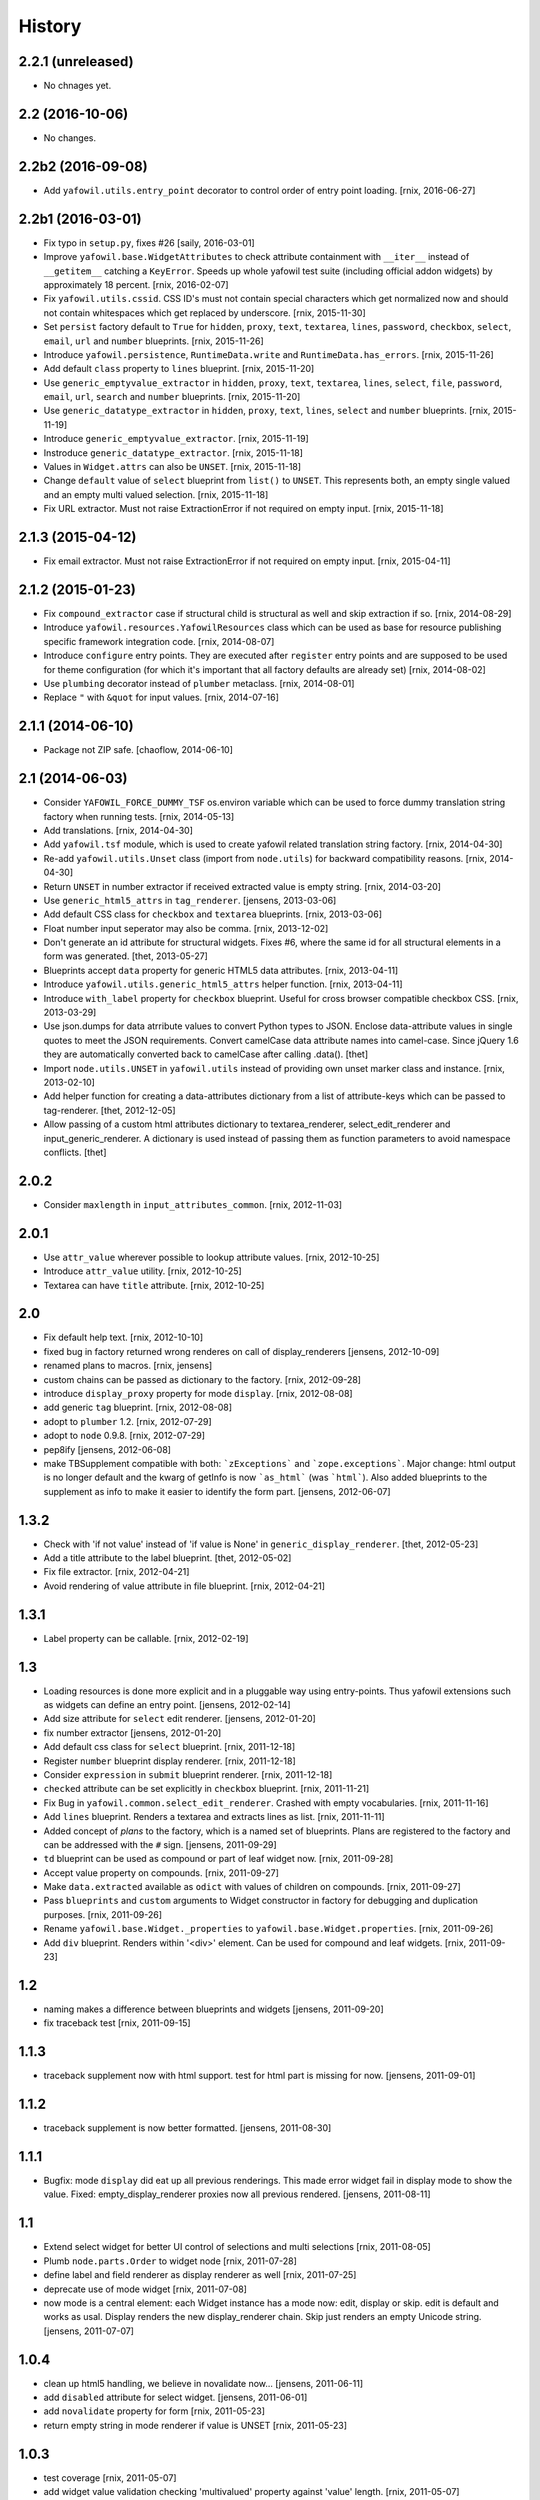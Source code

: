 
History
=======

2.2.1 (unreleased)
------------------

- No chnages yet.


2.2 (2016-10-06)
----------------

- No changes.


2.2b2 (2016-09-08)
------------------

- Add ``yafowil.utils.entry_point`` decorator to control order of entry point
  loading.
  [rnix, 2016-06-27]


2.2b1 (2016-03-01)
------------------

- Fix typo in ``setup.py``, fixes #26
  [saily, 2016-03-01]

- Improve ``yafowil.base.WidgetAttributes`` to check attribute containment with
  ``__iter__`` instead of ``__getitem__`` catching a ``KeyError``. Speeds up
  whole yafowil test suite (including official addon widgets) by approximately
  18 percent.
  [rnix, 2016-02-07]

- Fix ``yafowil.utils.cssid``. CSS ID's must not contain special characters
  which get normalized now and should not contain whitespaces which get
  replaced by underscore.
  [rnix, 2015-11-30]

- Set ``persist`` factory default to ``True`` for ``hidden``, ``proxy``,
  ``text``, ``textarea``, ``lines``, ``password``, ``checkbox``, ``select``,
  ``email``, ``url`` and ``number`` blueprints.
  [rnix, 2015-11-26]

- Introduce ``yafowil.persistence``, ``RuntimeData.write`` and
  ``RuntimeData.has_errors``.
  [rnix, 2015-11-26]

- Add default ``class`` property to ``lines`` blueprint.
  [rnix, 2015-11-20]

- Use ``generic_emptyvalue_extractor`` in ``hidden``, ``proxy``, ``text``,
  ``textarea``, ``lines``, ``select``, ``file``, ``password``, ``email``,
  ``url``, ``search`` and ``number`` blueprints.
  [rnix, 2015-11-20]

- Use ``generic_datatype_extractor`` in ``hidden``, ``proxy``, ``text``,
  ``lines``, ``select`` and ``number`` blueprints.
  [rnix, 2015-11-19]

- Introduce ``generic_emptyvalue_extractor``.
  [rnix, 2015-11-19]

- Instroduce ``generic_datatype_extractor``.
  [rnix, 2015-11-18]

- Values in ``Widget.attrs`` can also be ``UNSET``.
  [rnix, 2015-11-18]

- Change ``default`` value of ``select`` blueprint from ``list()`` to
  ``UNSET``. This represents both, an empty single valued and an empty
  multi valued selection.
  [rnix, 2015-11-18]

- Fix URL extractor. Must not raise ExtractionError if not required on empty
  input.
  [rnix, 2015-11-18]


2.1.3 (2015-04-12)
------------------

- Fix email extractor. Must not raise ExtractionError if not required on empty
  input.
  [rnix, 2015-04-11]


2.1.2 (2015-01-23)
------------------

- Fix ``compound_extractor`` case if structural child is structural as well
  and skip extraction if so.
  [rnix, 2014-08-29]

- Introduce ``yafowil.resources.YafowilResources`` class which can be used
  as base for resource publishing specific framework integration code.
  [rnix, 2014-08-07]

- Introduce ``configure`` entry points. They are executed after ``register``
  entry points and are supposed to be used for theme configuration (for which
  it's important that all factory defaults are already set)
  [rnix, 2014-08-02]

- Use ``plumbing`` decorator instead of ``plumber`` metaclass.
  [rnix, 2014-08-01]

- Replace ``"`` with ``&quot`` for input values.
  [rnix, 2014-07-16]


2.1.1 (2014-06-10)
------------------

- Package not ZIP safe.
  [chaoflow, 2014-06-10]


2.1 (2014-06-03)
----------------

- Consider ``YAFOWIL_FORCE_DUMMY_TSF`` os.environ variable which can be used
  to force dummy translation string factory when running tests.
  [rnix, 2014-05-13]

- Add translations.
  [rnix, 2014-04-30]

- Add ``yafowil.tsf`` module, which is used to create yafowil related
  translation string factory.
  [rnix, 2014-04-30]

- Re-add ``yafowil.utils.Unset`` class (import from ``node.utils``) for
  backward compatibility reasons.
  [rnix, 2014-04-30]

- Return ``UNSET`` in number extractor if received extracted value is empty
  string.
  [rnix, 2014-03-20]

- Use ``generic_html5_attrs`` in ``tag_renderer``.
  [jensens, 2013-03-06]

- Add default CSS class for ``checkbox`` and ``textarea`` blueprints.
  [rnix, 2013-03-06]

- Float number input seperator may also be comma.
  [rnix, 2013-12-02]

- Don't generate an id attribute for structural widgets. Fixes #6, where the
  same id for all structural elements in a form was generated.
  [thet, 2013-05-27]

- Blueprints accept ``data`` property for generic HTML5 data attributes.
  [rnix, 2013-04-11]

- Introduce ``yafowil.utils.generic_html5_attrs`` helper function.
  [rnix, 2013-04-11]

- Introduce ``with_label`` property for ``checkbox`` blueprint. Useful for
  cross browser compatible checkbox CSS.
  [rnix, 2013-03-29]

- Use json.dumps for data atrribute values to convert Python types to JSON.
  Enclose data-attribute values in single quotes to meet the JSON requirements.
  Convert camelCase data attribute names into camel-case. Since jQuery 1.6 they
  are automatically converted back to camelCase after calling .data().
  [thet]

- Import ``node.utils.UNSET`` in ``yafowil.utils`` instead of providing own
  unset marker class and instance.
  [rnix, 2013-02-10]

- Add helper function for creating a data-attributes dictionary from a list of
  attribute-keys which can be passed to tag-renderer.
  [thet, 2012-12-05]

- Allow passing of a custom html attributes dictionary to textarea_renderer,
  select_edit_renderer and input_generic_renderer. A dictionary is used instead
  of passing them as function parameters to avoid namespace conflicts.
  [thet]


2.0.2
-----

- Consider ``maxlength`` in ``input_attributes_common``.
  [rnix, 2012-11-03]


2.0.1
-----

- Use ``attr_value`` wherever possible to lookup attribute values.
  [rnix, 2012-10-25]

- Introduce ``attr_value`` utility.
  [rnix, 2012-10-25]

- Textarea can have ``title`` attribute.
  [rnix, 2012-10-25]


2.0
---

- Fix default help text.
  [rnix, 2012-10-10]

- fixed bug in factory returned wrong renderes on call of display_renderers
  [jensens, 2012-10-09]

- renamed plans to macros.
  [rnix, jensens]

- custom chains can be passed as dictionary to the factory.
  [rnix, 2012-09-28]

- introduce ``display_proxy`` property for mode ``display``.
  [rnix, 2012-08-08]

- add generic ``tag`` blueprint.
  [rnix, 2012-08-08]

- adopt to ``plumber`` 1.2.
  [rnix, 2012-07-29]

- adopt to ``node`` 0.9.8.
  [rnix, 2012-07-29]

- pep8ify
  [jensens, 2012-06-08]

- make TBSupplement compatible with both: ```zExceptions``` and
  ```zope.exceptions```. Major change: html output is no longer default and
  the kwarg of getInfo is now ```as_html``` (was ```html```).
  Also added blueprints to the supplement as info to make it easier to identify
  the form part.
  [jensens, 2012-06-07]


1.3.2
-----

- Check with 'if not value' instead of 'if value is None' in
  ``generic_display_renderer``.
  [thet, 2012-05-23]

- Add a title attribute to the label blueprint.
  [thet, 2012-05-02]

- Fix file extractor.
  [rnix, 2012-04-21]

- Avoid rendering of value attribute in file blueprint.
  [rnix, 2012-04-21]


1.3.1
-----

- Label property can be callable.
  [rnix, 2012-02-19]


1.3
---

- Loading resources is done more explicit and in a pluggable way
  using entry-points. Thus yafowil extensions such as widgets
  can define an entry point.
  [jensens, 2012-02-14]

- Add size attribute for ``select`` edit renderer.
  [jensens, 2012-01-20]

- fix number extractor
  [jensens, 2012-01-20]

- Add default css class for ``select`` blueprint.
  [rnix, 2011-12-18]

- Register ``number`` blueprint display renderer.
  [rnix, 2011-12-18]

- Consider ``expression`` in ``submit`` blueprint renderer.
  [rnix, 2011-12-18]

- ``checked`` attribute can be set explicitly in ``checkbox`` blueprint.
  [rnix, 2011-11-21]

- Fix Bug in ``yafowil.common.select_edit_renderer``. Crashed with empty
  vocabularies.
  [rnix, 2011-11-16]

- Add ``lines`` blueprint. Renders a textarea and extracts lines as list.
  [rnix, 2011-11-11]

- Added concept of *plans* to the factory, which is a named set of blueprints.
  Plans are registered to the factory and can be addressed with the ``#`` sign.
  [jensens, 2011-09-29]

- ``td`` blueprint can be used as compound or part of leaf widget now.
  [rnix, 2011-09-28]

- Accept value property on compounds.
  [rnix, 2011-09-27]

- Make ``data.extracted`` available as ``odict`` with values of children on
  compounds.
  [rnix, 2011-09-27]

- Pass ``blueprints`` and ``custom`` arguments to Widget constructor in factory
  for debugging and duplication purposes.
  [rnix, 2011-09-26]

- Rename ``yafowil.base.Widget._properties`` to
  ``yafowil.base.Widget.properties``.
  [rnix, 2011-09-26]

- Add ``div`` blueprint. Renders within '<div>' element. Can be used for
  compound and leaf widgets.
  [rnix, 2011-09-23]


1.2
---

- naming makes a difference between blueprints and widgets
  [jensens, 2011-09-20]

- fix traceback test
  [rnix, 2011-09-15]


1.1.3
-----

- traceback supplement now with html support. test for html part is missing for now.
  [jensens, 2011-09-01]


1.1.2
-----

- traceback supplement is now better formatted.
  [jensens, 2011-08-30]


1.1.1
-----

- Bugfix: mode ``display`` did eat up all previous renderings. This made error
  widget fail in display mode to show the value. Fixed: empty_display_renderer
  proxies now all previous rendered.
  [jensens, 2011-08-11]


1.1
---

- Extend select widget for better UI control of selections and multi selections
  [rnix, 2011-08-05]

- Plumb ``node.parts.Order`` to widget node
  [rnix, 2011-07-28]

- define label and field renderer as display renderer as well
  [rnix, 2011-07-25]

- deprecate use of mode widget
  [rnix, 2011-07-08]

- now mode is a central element: each Widget instance has a mode now: edit,
  display or skip. edit is default and works as usal. Display renders the new
  display_renderer chain. Skip just renders an empty Unicode string.
  [jensens, 2011-07-07]


1.0.4
-----

- clean up html5 handling, we believe in novalidate now...
  [jensens, 2011-06-11]

- add ``disabled`` attribute for select widget.
  [jensens, 2011-06-01]

- add ``novalidate`` property for form
  [rnix, 2011-05-23]

- return empty string in mode renderer if value is UNSET
  [rnix, 2011-05-23]


1.0.3
-----

- test coverage
  [rnix, 2011-05-07]

- add widget value validation checking 'multivalued' property against 'value'
  length.
  [rnix, 2011-05-07]

- remove outdated ``_value``. user ``fetch_value`` instead.
  [rnix, 2011-05-07]

- add optional ``for`` property for label widget.
  [rnix, 2011-04-23]

- select extractor - fix required behavior
  [rnix, 2011-04-19]

- compound renderer - consider 'structural' property on widget node
  [rnix, 2011-04-19]

- number extractor - return val if UNSET
  [rnix, 2011-04-14]

- textarea renderer - check value against None and render empty string instead
  [rnix, 2011-04-14]


1.0.2
-----

- Add ``html5type`` property for email widget
  [rnix, 2011-03-16]


1.0.1
-----

- Add ``html5required`` property
  [rnix, 2011-03-16]


1.0
---

- adopt to node 0.9 [rnix]

- documentation [jensens, rnix]


1.0-beta
--------

- made it work [jensens, rnix, et al, 2010-12-27]
